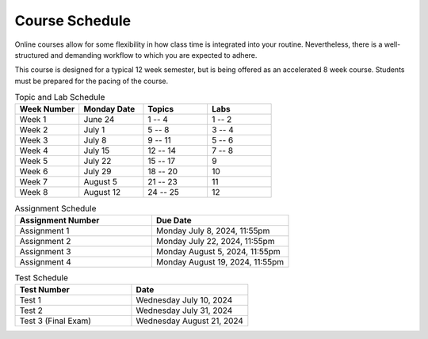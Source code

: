 ===============
Course Schedule
===============

Online courses allow for some flexibility in how class time is integrated into your routine. Nevertheless, there is a
well-structured and demanding workflow to which you are expected to adhere.

This course is designed for a typical 12 week semester, but is being offered as an accelerated 8 week course. Students
must be prepared for the pacing of the course.



.. list-table:: Topic and Lab Schedule
    :widths: 50 50 50 50
    :header-rows: 1

    * - Week Number
      - Monday Date
      - Topics
      - Labs
    * - Week 1
      - June 24
      - 1 -- 4
      - 1 -- 2
    * - Week 2
      - July 1
      - 5 -- 8
      - 3 -- 4
    * - Week 3
      - July 8
      - 9 -- 11
      - 5 -- 6
    * - Week 4
      - July 15
      - 12 -- 14
      - 7 -- 8
    * - Week 5
      - July 22
      - 15 -- 17
      - 9
    * - Week 6
      - July 29
      - 18 -- 20
      - 10
    * - Week 7
      - August 5
      - 21 -- 23
      - 11
    * - Week 8
      - August 12
      - 24 -- 25
      - 12



.. list-table:: Assignment Schedule
    :widths: 50 50
    :header-rows: 1

    * - Assignment Number
      - Due Date
    * - Assignment 1
      - Monday July 8, 2024, 11:55pm
    * - Assignment 2
      - Monday July 22, 2024, 11:55pm
    * - Assignment 3
      - Monday August 5, 2024, 11:55pm
    * - Assignment 4
      - Monday August 19, 2024, 11:55pm



.. list-table:: Test Schedule
    :widths: 50 50
    :header-rows: 1

    * - Test Number
      - Date
    * - Test 1
      - Wednesday July 10, 2024
    * - Test 2
      - Wednesday July 31, 2024
    * - Test 3 (Final Exam)
      - Wednesday August 21, 2024